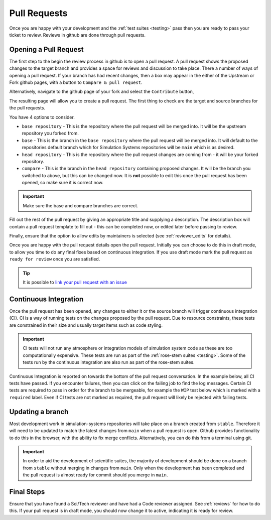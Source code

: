 .. _pull_requests:

Pull Requests
=============

Once you are happy with your development and the :ref:`test suites <testing>`
pass then you are ready to pass your ticket to review. Reviews in github are
done through pull requests.

Opening a Pull Request
----------------------

The first step to the begin the review process in github is to open a pull
request. A pull request shows the proposed changes to the target branch and
provides a space for reviews and discussion to take place. There a number of
ways of opening a pull request. If your branch has had recent changes, then a
box may appear in the either of the Upstream or Fork github pages, with a button
to ``Compare & pull request``.

Alternatively, navigate to the github page of your fork and select the
``Contribute`` button,

.. image:: images/gh_screenshots/contribute_light.png
    :class: only-light border

.. image:: images/gh_screenshots/contribute_dark.png
    :class: only-dark border

The resulting page will allow you to create a pull request. The first thing to
check are the target and source branches for the pull requests.

.. image:: images/gh_screenshots/branch_pr_light.png
    :class: only-light border

.. image:: images/gh_screenshots/branch_pr_dark.png
    :class: only-dark border

You have 4 options to consider.

* ``base repository`` - This is the repository where the pull request will be
  merged into. It will be the upstream repository you forked from.
* ``base`` - This is the branch in the ``base repository`` where the pull
  request will be merged into. It will default to the repositories default
  branch which for Simulation Systems repositories will be ``main`` which is as desired.
* ``head repository`` - This is the repository where the pull request changes
  are coming from - it will be your forked repository.
* ``compare`` - This is the branch in the ``head repository`` containing
  proposed changes. It will be the branch you switched to above, but this can be
  changed now. It is **not** possible to edit this once the pull request has
  been opened, so make sure it is correct now.

.. important::

    Make sure the base and compare branches are correct.

Fill out the rest of the pull request by giving an appropriate title and
supplying a description. The description box will contain a pull request
template to fill out - this can be completed now, or edited later before passing to review.

Finally, ensure that the option to allow edits by maintainers
is selected (see :ref:`reviewer_edits` for details).

.. image:: images/gh_screenshots/maintainer_edit_light.png
    :class: only-light border

.. image:: images/gh_screenshots/maintainer_edit_dark.png
    :class: only-dark border

Once you are happy with the pull request details open the pull request.
Initially you can choose to do this in draft mode, to allow you time to do any
final fixes based on continuous integration. If you use draft mode mark the
pull request as ``ready for review`` once you are satisfied.

.. tip::

    It is possible to `link your pull request with an issue
    <https://docs.github.com/en/issues/tracking-your-work-with-issues/using-issues/linking-a-pull-request-to-an-issue>`_

Continuous Integration
----------------------

Once the pull request has been opened, any changes to either it or the source
branch will trigger continuous integration (CI). CI is a way of running tests on
the changes proposed by the pull request. Due to resource constraints, these
tests are constrained in their size and usually target items such as code
styling.

.. important::

    CI tests will not run any atmosphere or integration models of simulation
    system code as these are too computationally expensive. These tests are run
    as part of the :ref:`rose-stem suites <testing>`. Some of the tests run by
    the continuous integration are also run as part of the rose-stem suites.

Continuous Integration is reported on towards the bottom of the pull request
conversation. In the example below, all CI tests have passed. If you encounter
failures, then you can click on the failing job to find the log messages.
Certain CI tests are required to pass in order for the branch to be mergeable,
for example the ``WIP`` test below which is marked with a ``required`` label.
Even if CI tests are not marked as required, the pull request will likely be
rejected with failing tests.

.. image:: images/gh_screenshots/ci_light.png
    :class: only-light border

.. image:: images/gh_screenshots/ci_dark.png
    :class: only-dark border

.. _updating_branch:

Updating a branch
-----------------

Most development work in simulation-systems repositories will take place on a
branch created from ``stable``. Therefore it will need to be updated to match
the latest changes from ``main`` when a pull request is open. Github provides
functionality to do this in the browser, with the ability to fix merge
conflicts. Alternatively, you can do this from a terminal using git.

.. important::

    In order to aid the development of scientific suites, the majority of
    development should be done on a branch from ``stable`` without merging in
    changes from ``main``. Only when the development has been completed and the
    pull request is almost ready for commit should you merge in ``main``.

.. tab-set::

    .. tab-item:: Web Browser

        Navigate to the pull request page and locate the branch status box. This
        is towards the bottom of the conversation. Here, you can select the
        button to update the branch. If merge conflicts exist, it will take you
        to a page where these can be fixed.

        .. image:: images/gh_screenshots/update_branch_light.png
            :class: only-light border

        .. image:: images/gh_screenshots/update_branch_dark.png
            :class: only-dark border

    .. tab-item:: git commands

        Navigate to your clone and ensure that the branch you wish to update is
        your active branch,

        .. code-block::

            cd /path/to/clone
            git switch <desired-branch>

        Ensure that the upstream repository is available as a remote source.
        See :ref:`setting git remote sources <git_remote>` for more details.

        Then fetch and merge in the upstream main,

        .. code-block::

            git fetch upstream
            git merge upstream/main

        If there are any merge conflicts you can now fix these using your
        conflict tool of choice.


Final Steps
-----------

Ensure that you have found a Sci/Tech reviewer and have had a Code reviewer
assigned. See :ref:`reviews` for how to do this. If your pull request is in
draft mode, you should now change it to active, indicating it is ready for
review.
